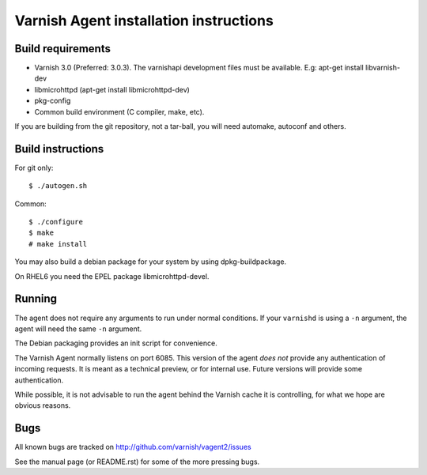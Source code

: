 Varnish Agent installation instructions
=======================================

Build requirements
------------------

* Varnish 3.0 (Preferred: 3.0.3). The varnishapi development files must be
  available. E.g: apt-get install libvarnish-dev
* libmicrohttpd (apt-get install libmicrohttpd-dev)
* pkg-config
* Common build environment (C compiler, make, etc).

If you are building from the git repository, not a tar-ball, you will need
automake, autoconf and others.

Build instructions
------------------

For git only::

	 $ ./autogen.sh

Common::

	$ ./configure
	$ make
	# make install

You may also build a debian package for your system by using
dpkg-buildpackage.

On RHEL6 you need the EPEL package libmicrohttpd-devel.

Running
-------

The agent does not require any arguments to run under normal conditions. If
your ``varnishd`` is using a ``-n`` argument, the agent will need the same
``-n`` argument.

The Debian packaging provides an init script for convenience.

The Varnish Agent normally listens on port 6085. This version of the agent
*does not* provide any authentication of incoming requests. It is meant as
a technical preview, or for internal use. Future versions will provide some
authentication.

While possible, it is not advisable to run the agent behind the Varnish
cache it is controlling, for what we hope are obvious reasons.

Bugs
----

All known bugs are tracked on http://github.com/varnish/vagent2/issues

See the manual page (or README.rst) for some of the more pressing bugs.

